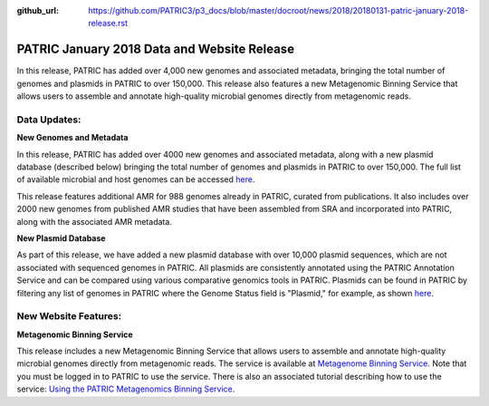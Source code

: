 :github_url: https://github.com/PATRIC3/p3_docs/blob/master/docroot/news/2018/20180131-patric-january-2018-release.rst

PATRIC January 2018 Data and Website Release
==============================================

.. feed-entry::
   :date: 2018-01-31

In this release, PATRIC has added over 4,000 new genomes and associated metadata, bringing the total number of genomes and plasmids in PATRIC to over 150,000. This release also features a new Metagenomic Binning Service that allows users to assemble and annotate high-quality microbial genomes directly from metagenomic reads.

.. cut::


Data Updates:
--------------

**New Genomes and Metadata**

In this release, PATRIC has added over 4000 new genomes and associated metadata, along with a new plasmid database (described below) bringing the total number of genomes and plasmids in PATRIC to over 150,000. The full list of available microbial and host genomes can be accessed `here
<https://www.patricbrc.org/view/GenomeList/?or(keyword(Bacteria),keyword(Archaea),keyword(Eukaryota))#view_tab=genomes>`__.

This release features additional AMR for 988 genomes already in PATRIC, curated from publications.  It also includes over 2000 new genomes from published AMR studies that have been assembled from SRA and incorporated into PATRIC, along with the associated AMR metadata.

**New Plasmid Database**

As part of this release, we have added a new plasmid database with over 10,000 plasmid sequences, which are not associated with sequenced genomes in PATRIC. All plasmids are consistently annotated using the PATRIC Annotation Service and can be compared using various comparative genomics tools in PATRIC. Plasmids can be found in PATRIC by filtering any list of genomes in PATRIC where the Genome Status field is "Plasmid," for example, as shown `here
<https://www.patricbrc.org/view/GenomeList/?and(or(eq(genome_status,%22Plasmid%22)),eq(public,%22true%22))#view_tab=genomes>`__.

New Website Features:
----------------------

**Metagenomic Binning Service**

This release includes a new Metagenomic Binning Service that allows users to assemble and annotate high-quality microbial genomes directly from metagenomic reads.  The service is available at `Metagenome Binning Service <https://www.patricbrc.org/app/MetagenomeBinning>`__. Note that you must be logged in to PATRIC to use the service. There is also an associated tutorial describing how to use the service: `Using the PATRIC Metagenomics Binning Service  <https://docs.patricbrc.org/tutorial/metagenomic_binning/metagenomic_binning.html>`__.



